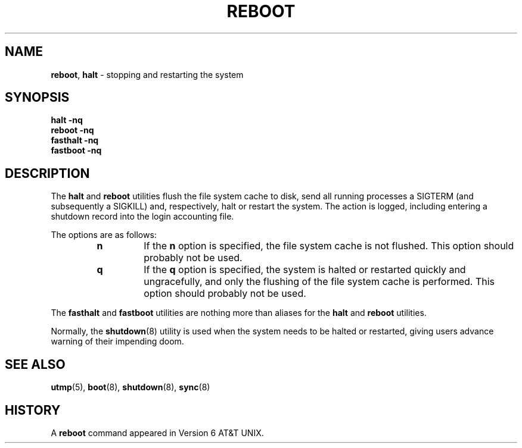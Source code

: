 .\" Copyright (c) 1990, 1991, 1993
.\"	The Regents of the University of California.  All rights reserved.
.\"
.\" Redistribution and use in source and binary forms, with or without
.\" modification, are permitted provided that the following conditions
.\" are met:
.\" 1. Redistributions of source code must retain the above copyright
.\"    notice, this list of conditions and the following disclaimer.
.\" 2. Redistributions in binary form must reproduce the above copyright
.\"    notice, this list of conditions and the following disclaimer in the
.\"    documentation and/or other materials provided with the distribution.
.\" 3. All advertising materials mentioning features or use of this software
.\"    must display the following acknowledgement:
.\"	This product includes software developed by the University of
.\"	California, Berkeley and its contributors.
.\" 4. Neither the name of the University nor the names of its contributors
.\"    may be used to endorse or promote products derived from this software
.\"    without specific prior written permission.
.\"
.\" THIS SOFTWARE IS PROVIDED BY THE REGENTS AND CONTRIBUTORS ``AS IS'' AND
.\" ANY EXPRESS OR IMPLIED WARRANTIES, INCLUDING, BUT NOT LIMITED TO, THE
.\" IMPLIED WARRANTIES OF MERCHANTABILITY AND FITNESS FOR A PARTICULAR PURPOSE
.\" ARE DISCLAIMED.  IN NO EVENT SHALL THE REGENTS OR CONTRIBUTORS BE LIABLE
.\" FOR ANY DIRECT, INDIRECT, INCIDENTAL, SPECIAL, EXEMPLARY, OR CONSEQUENTIAL
.\" DAMAGES (INCLUDING, BUT NOT LIMITED TO, PROCUREMENT OF SUBSTITUTE GOODS
.\" OR SERVICES; LOSS OF USE, DATA, OR PROFITS; OR BUSINESS INTERRUPTION)
.\" HOWEVER CAUSED AND ON ANY THEORY OF LIABILITY, WHETHER IN CONTRACT, STRICT
.\" LIABILITY, OR TORT (INCLUDING NEGLIGENCE OR OTHERWISE) ARISING IN ANY WAY
.\" OUT OF THE USE OF THIS SOFTWARE, EVEN IF ADVISED OF THE POSSIBILITY OF
.\" SUCH DAMAGE.
.\"
.\"	@(#)reboot.8	8.1 (Berkeley) 6/9/93
.\"
.TH REBOOT 8 "4 October 1997" GNO "System Administration"
.SH NAME
.BR reboot ,
.BR halt
\- stopping and restarting the system
.SH SYNOPSIS
.BR "halt -nq"
.br
.BR "reboot -nq"
.br
.BR "fasthalt -nq"
.br
.BR "fastboot -nq"
.SH DESCRIPTION
The
.BR halt
and
.BR reboot
utilities flush the file system cache to disk, send all running processes
a SIGTERM (and subsequently a SIGKILL) and, respectively, halt or restart
the system.
The action is logged, including entering a shutdown record into the login
accounting file.
.LP
The options are as follows:
.RS
.IP \fBn\fR
If the
.BR n
option is specified,
the file system cache is not flushed.
This option should probably not be used.
.IP \fBq\fR
If the
.B q
option is specified,
the system is halted or restarted quickly and ungracefully, and only
the flushing of the file system cache is performed.
This option should probably not be used.
.RE
.LP
The
.BR fasthalt
and
.BR fastboot
utilities are nothing more than aliases for the
.BR halt
and
.BR reboot
utilities.
.LP
Normally, the
.BR shutdown (8)
utility is used when the system needs to be halted or restarted, giving
users advance warning of their impending doom.
.SH SEE ALSO
.BR utmp (5),
.BR boot (8),
.BR shutdown (8),
.BR sync (8)
.SH HISTORY
A
.BR reboot
command appeared in Version 6 AT&T UNIX.
